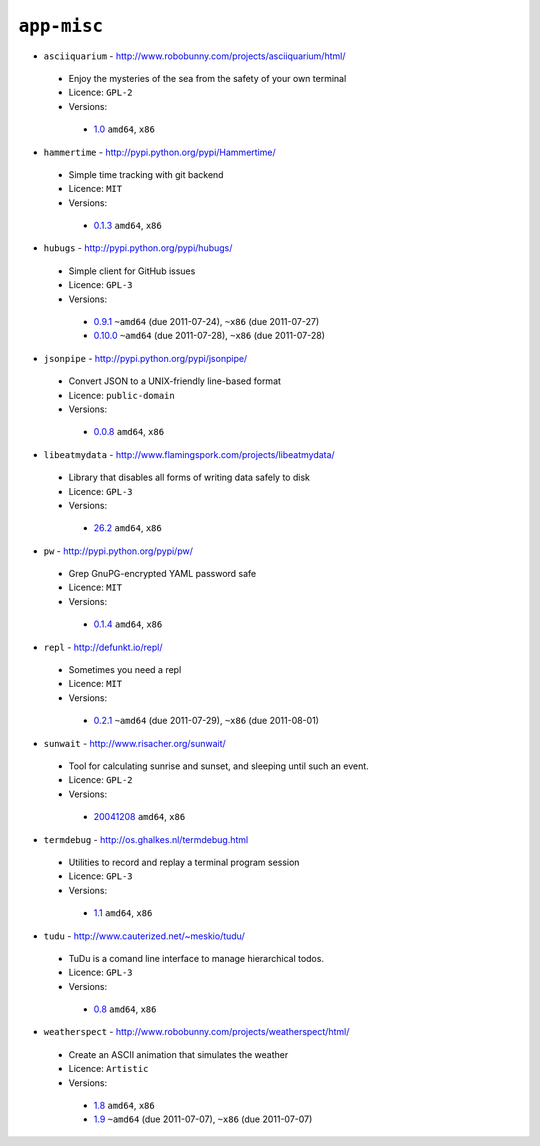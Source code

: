 ``app-misc``
------------

* ``asciiquarium`` - http://www.robobunny.com/projects/asciiquarium/html/

 * Enjoy the mysteries of the sea from the safety of your own terminal
 * Licence: ``GPL-2``
 * Versions:

  * `1.0 <https://github.com/JNRowe/misc-overlay/blob/master/app-misc/asciiquarium/asciiquarium-1.0.ebuild>`__  ``amd64``, ``x86``

* ``hammertime`` - http://pypi.python.org/pypi/Hammertime/

 * Simple time tracking with git backend
 * Licence: ``MIT``
 * Versions:

  * `0.1.3 <https://github.com/JNRowe/misc-overlay/blob/master/app-misc/hammertime/hammertime-0.1.3.ebuild>`__  ``amd64``, ``x86``

* ``hubugs`` - http://pypi.python.org/pypi/hubugs/

 * Simple client for GitHub issues
 * Licence: ``GPL-3``
 * Versions:

  * `0.9.1 <https://github.com/JNRowe/misc-overlay/blob/master/app-misc/hubugs/hubugs-0.9.1.ebuild>`__  ``~amd64`` (due 2011-07-24), ``~x86`` (due 2011-07-27)
  * `0.10.0 <https://github.com/JNRowe/misc-overlay/blob/master/app-misc/hubugs/hubugs-0.10.0.ebuild>`__  ``~amd64`` (due 2011-07-28), ``~x86`` (due 2011-07-28)

* ``jsonpipe`` - http://pypi.python.org/pypi/jsonpipe/

 * Convert JSON to a UNIX-friendly line-based format
 * Licence: ``public-domain``
 * Versions:

  * `0.0.8 <https://github.com/JNRowe/misc-overlay/blob/master/app-misc/jsonpipe/jsonpipe-0.0.8.ebuild>`__  ``amd64``, ``x86``

* ``libeatmydata`` - http://www.flamingspork.com/projects/libeatmydata/

 * Library that disables all forms of writing data safely to disk
 * Licence: ``GPL-3``
 * Versions:

  * `26.2 <https://github.com/JNRowe/misc-overlay/blob/master/app-misc/libeatmydata/libeatmydata-26.2.ebuild>`__  ``amd64``, ``x86``

* ``pw`` - http://pypi.python.org/pypi/pw/

 * Grep GnuPG-encrypted YAML password safe
 * Licence: ``MIT``
 * Versions:

  * `0.1.4 <https://github.com/JNRowe/misc-overlay/blob/master/app-misc/pw/pw-0.1.4.ebuild>`__  ``amd64``, ``x86``

* ``repl`` - http://defunkt.io/repl/

 * Sometimes you need a repl
 * Licence: ``MIT``
 * Versions:

  * `0.2.1 <https://github.com/JNRowe/misc-overlay/blob/master/app-misc/repl/repl-0.2.1.ebuild>`__  ``~amd64`` (due 2011-07-29), ``~x86`` (due 2011-08-01)

* ``sunwait`` - http://www.risacher.org/sunwait/

 * Tool for calculating sunrise and sunset, and sleeping until such an event.
 * Licence: ``GPL-2``
 * Versions:

  * `20041208 <https://github.com/JNRowe/misc-overlay/blob/master/app-misc/sunwait/sunwait-20041208.ebuild>`__  ``amd64``, ``x86``

* ``termdebug`` - http://os.ghalkes.nl/termdebug.html

 * Utilities to record and replay a terminal program session
 * Licence: ``GPL-3``
 * Versions:

  * `1.1 <https://github.com/JNRowe/misc-overlay/blob/master/app-misc/termdebug/termdebug-1.1.ebuild>`__  ``amd64``, ``x86``

* ``tudu`` - http://www.cauterized.net/~meskio/tudu/

 * TuDu is a comand line interface to manage hierarchical todos.
 * Licence: ``GPL-3``
 * Versions:

  * `0.8 <https://github.com/JNRowe/misc-overlay/blob/master/app-misc/tudu/tudu-0.8.ebuild>`__  ``amd64``, ``x86``

* ``weatherspect`` - http://www.robobunny.com/projects/weatherspect/html/

 * Create an ASCII animation that simulates the weather
 * Licence: ``Artistic``
 * Versions:

  * `1.8 <https://github.com/JNRowe/misc-overlay/blob/master/app-misc/weatherspect/weatherspect-1.8.ebuild>`__  ``amd64``, ``x86``
  * `1.9 <https://github.com/JNRowe/misc-overlay/blob/master/app-misc/weatherspect/weatherspect-1.9.ebuild>`__  ``~amd64`` (due 2011-07-07), ``~x86`` (due 2011-07-07)

